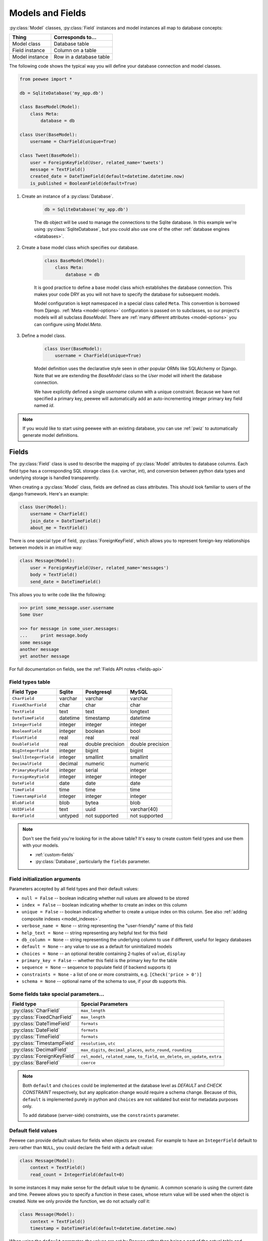 .. _models:

Models and Fields
=================

:py:class:`Model` classes, :py:class:`Field` instances and model instances all map to database concepts:

================= =================================
Thing             Corresponds to...
================= =================================
Model class       Database table
Field instance    Column on a table
Model instance    Row in a database table
================= =================================

The following code shows the typical way you will define your database connection and model classes.

.. _blog-models:

.. code-block:: python

    from peewee import *

    db = SqliteDatabase('my_app.db')

    class BaseModel(Model):
        class Meta:
            database = db

    class User(BaseModel):
        username = CharField(unique=True)

    class Tweet(BaseModel):
        user = ForeignKeyField(User, related_name='tweets')
        message = TextField()
        created_date = DateTimeField(default=datetime.datetime.now)
        is_published = BooleanField(default=True)

1. Create an instance of a :py:class:`Database`.

    .. code-block:: python

        db = SqliteDatabase('my_app.db')

    The ``db`` object will be used to manage the connections to the Sqlite database. In this example we're using :py:class:`SqliteDatabase`, but you could also use one of the other :ref:`database engines <databases>`.

2. Create a base model class which specifies our database.

    .. code-block:: python

        class BaseModel(Model):
            class Meta:
                database = db

    It is good practice to define a base model class which establishes the database connection. This makes your code DRY as you will not have to specify the database for subsequent models.

    Model configuration is kept namespaced in a special class called ``Meta``. This convention is borrowed from Django. :ref:`Meta <model-options>` configuration is passed on to subclasses, so our project's models will all subclass *BaseModel*. There are :ref:`many different attributes <model-options>` you can configure using *Model.Meta*.

3. Define a model class.

    .. code-block:: python

        class User(BaseModel):
            username = CharField(unique=True)

    Model definition uses the declarative style seen in other popular ORMs like SQLAlchemy or Django. Note that we are extending the *BaseModel* class so the *User* model will inherit the database connection.

    We have explicitly defined a single *username* column with a unique constraint. Because we have not specified a primary key, peewee will automatically add an auto-incrementing integer primary key field named *id*.

.. note::
    If you would like to start using peewee with an existing database, you can use :ref:`pwiz` to automatically generate model definitions.

.. _fields:

Fields
------

The :py:class:`Field` class is used to describe the mapping of :py:class:`Model` attributes to database columns. Each field type has a corresponding SQL storage class (i.e. varchar, int), and conversion between python data types and underlying storage is handled transparently.

When creating a :py:class:`Model` class, fields are defined as class attributes. This should look familiar to users of the django framework. Here's an example:

.. code-block:: python

    class User(Model):
        username = CharField()
        join_date = DateTimeField()
        about_me = TextField()

There is one special type of field, :py:class:`ForeignKeyField`, which allows you
to represent foreign-key relationships between models in an intuitive way:

.. code-block:: python

    class Message(Model):
        user = ForeignKeyField(User, related_name='messages')
        body = TextField()
        send_date = DateTimeField()

This allows you to write code like the following:

.. code-block:: python

    >>> print some_message.user.username
    Some User

    >>> for message in some_user.messages:
    ...     print message.body
    some message
    another message
    yet another message

For full documentation on fields, see the :ref:`Fields API notes <fields-api>`

.. _field_types_table:

Field types table
^^^^^^^^^^^^^^^^^

=====================   =================   =================   =================
Field Type              Sqlite              Postgresql          MySQL
=====================   =================   =================   =================
``CharField``           varchar             varchar             varchar
``FixedCharField``      char                char                char
``TextField``           text                text                longtext
``DateTimeField``       datetime            timestamp           datetime
``IntegerField``        integer             integer             integer
``BooleanField``        integer             boolean             bool
``FloatField``          real                real                real
``DoubleField``         real                double precision    double precision
``BigIntegerField``     integer             bigint              bigint
``SmallIntegerField``   integer             smallint            smallint
``DecimalField``        decimal             numeric             numeric
``PrimaryKeyField``     integer             serial              integer
``ForeignKeyField``     integer             integer             integer
``DateField``           date                date                date
``TimeField``           time                time                time
``TimestampField``      integer             integer             integer
``BlobField``           blob                bytea               blob
``UUIDField``           text                uuid                varchar(40)
``BareField``           untyped             not supported       not supported
=====================   =================   =================   =================

.. note::
    Don't see the field you're looking for in the above table? It's easy to create custom field types and use them with your models.

    * :ref:`custom-fields`
    * :py:class:`Database`, particularly the ``fields`` parameter.

Field initialization arguments
^^^^^^^^^^^^^^^^^^^^^^^^^^^^^^

Parameters accepted by all field types and their default values:

* ``null = False`` -- boolean indicating whether null values are allowed to be stored
* ``index = False`` -- boolean indicating whether to create an index on this column
* ``unique = False`` -- boolean indicating whether to create a unique index on this column. See also :ref:`adding composite indexes <model_indexes>`.
* ``verbose_name = None`` -- string representing the "user-friendly" name of this field
* ``help_text = None`` -- string representing any helpful text for this field
* ``db_column = None`` -- string representing the underlying column to use if different, useful for legacy databases
* ``default = None`` -- any value to use as a default for uninitialized models
* ``choices = None`` -- an optional iterable containing 2-tuples of ``value``, ``display``
* ``primary_key = False`` -- whether this field is the primary key for the table
* ``sequence = None`` -- sequence to populate field (if backend supports it)
* ``constraints = None`` - a list of one or more constraints, e.g. ``[Check('price > 0')]``
* ``schema = None`` -- optional name of the schema to use, if your db supports this.

Some fields take special parameters...
^^^^^^^^^^^^^^^^^^^^^^^^^^^^^^^^^^^^^^

+--------------------------------+------------------------------------------------+
| Field type                     | Special Parameters                             |
+================================+================================================+
| :py:class:`CharField`          | ``max_length``                                 |
+--------------------------------+------------------------------------------------+
| :py:class:`FixedCharField`     | ``max_length``                                 |
+--------------------------------+------------------------------------------------+
| :py:class:`DateTimeField`      | ``formats``                                    |
+--------------------------------+------------------------------------------------+
| :py:class:`DateField`          | ``formats``                                    |
+--------------------------------+------------------------------------------------+
| :py:class:`TimeField`          | ``formats``                                    |
+--------------------------------+------------------------------------------------+
| :py:class:`TimestampField`     | ``resolution``, ``utc``                        |
+--------------------------------+------------------------------------------------+
| :py:class:`DecimalField`       | ``max_digits``, ``decimal_places``,            |
|                                | ``auto_round``, ``rounding``                   |
+--------------------------------+------------------------------------------------+
| :py:class:`ForeignKeyField`    | ``rel_model``, ``related_name``, ``to_field``, |
|                                | ``on_delete``, ``on_update``, ``extra``        |
+--------------------------------+------------------------------------------------+
| :py:class:`BareField`          | ``coerce``                                     |
+--------------------------------+------------------------------------------------+

.. note::
    Both ``default`` and ``choices`` could be implemented at the database level as *DEFAULT* and *CHECK CONSTRAINT* respectively, but any application change would require a schema change. Because of this, ``default`` is implemented purely in python and ``choices`` are not validated but exist for metadata purposes only.

    To add database (server-side) constraints, use the ``constraints`` parameter.

Default field values
^^^^^^^^^^^^^^^^^^^^

Peewee can provide default values for fields when objects are created. For example to have an ``IntegerField`` default to zero rather than ``NULL``, you could declare the field with a default value:

.. code-block:: python

    class Message(Model):
        context = TextField()
        read_count = IntegerField(default=0)

In some instances it may make sense for the default value to be dynamic. A common scenario is using the current date and time. Peewee allows you to specify a function in these cases, whose return value will be used when the object is created. Note we only provide the function, we do not actually *call* it:

.. code-block:: python

    class Message(Model):
        context = TextField()
        timestamp = DateTimeField(default=datetime.datetime.now)

When using the ``default`` parameter, the values are set by Peewee rather than being a part of the actual table and column definition.

The database can also provide the default value for a field. While peewee does not explicitly provide an API for setting a server-side default value, you can use the ``constraints`` parameter to specify the server default:

.. code-block:: python

    class Message(Model):
        context = TextField()
        timestamp = DateTimeField(constraints=[SQL('DEFAULT CURRENT_TIMESTAMP')])


ForeignKeyField
^^^^^^^^^^^^^^^

:py:class:`ForeignKeyField` is a special field type that allows one model to reference another. Typically a foreign key will contain the primary key of the model it relates to (but you can specify a particular column by specifying a ``to_field``).

Foreign keys allow data to be `normalized <http://en.wikipedia.org/wiki/Database_normalization>`_. In our example models, there is a foreign key from ``Tweet`` to ``User``. This means that all the users are stored in their own table, as are the tweets, and the foreign key from tweet to user allows each tweet to *point* to a particular user object.

In peewee, accessing the value of a :py:class:`ForeignKeyField` will return the entire related object, e.g.:

.. code-block:: python

    tweets = Tweet.select(Tweet, User).join(User).order_by(Tweet.create_date.desc())
    for tweet in tweets:
        print(tweet.user.username, tweet.message)

In the example above the ``User`` data was selected as part of the query. For more examples of this technique, see the :ref:`Avoiding N+1 <nplusone>` document.

If we did not select the ``User``, though, then an additional query would be issued to fetch the associated ``User`` data:

.. code-block:: python

    tweets = Tweet.select().order_by(Tweet.create_date.desc())
    for tweet in tweets:
        # WARNING: an additional query will be issued for EACH tweet
        # to fetch the associated User data.
        print(tweet.user.username, tweet.message)

Sometimes you only need the associated primary key value from the foreign key column. In this case, Peewee follows the convention established by Django, of allowing you to access the raw foreign key value by appending ``"_id"`` to the foreign key field's name:

.. code-block:: python

    tweets = Tweet.select()
    for tweet in tweets:
        # Instead of "tweet.user", we will just get the raw ID value stored
        # in the column.
        print(tweet.user_id, tweet.message)

:py:class:`ForeignKeyField` allows for a backreferencing property to be bound to the target model. Implicitly, this property will be named `classname_set`, where `classname` is the lowercase name of the class, but can be overridden via the parameter ``related_name``:

.. code-block:: python

    class Message(Model):
        from_user = ForeignKeyField(User)
        to_user = ForeignKeyField(User, related_name='received_messages')
        text = TextField()

    for message in some_user.message_set:
        # We are iterating over all Messages whose from_user is some_user.
        print message

    for message in some_user.received_messages:
        # We are iterating over all Messages whose to_user is some_user
        print message


DateTimeField, DateField and TimeField
^^^^^^^^^^^^^^^^^^^^^^^^^^^^^^^^^^^^^^

The three fields devoted to working with dates and times have special properties
which allow access to things like the year, month, hour, etc.

:py:class:`DateField` has properties for:

* ``year``
* ``month``
* ``day``

:py:class:`TimeField` has properties for:

* ``hour``
* ``minute``
* ``second``

:py:class:`DateTimeField` has all of the above.

These properties can be used just like any other expression. Let's say we have
an events calendar and want to highlight all the days in the current month that
have an event attached:

.. code-block:: python

    # Get the current time.
    now = datetime.datetime.now()

    # Get days that have events for the current month.
    Event.select(Event.event_date.day.alias('day')).where(
        (Event.event_date.year == now.year) &
        (Event.event_date.month == now.month))

.. note::
    SQLite does not have a native date type, so dates are stored in formatted text columns. To ensure that comparisons work correctly, the dates need to be formatted so they are sorted lexicographically. That is why they are stored, by default, as ``YYYY-MM-DD HH:MM:SS``.

BareField
^^^^^^^^^

The :py:class:`BareField` class is intended to be used only with SQLite. Since SQLite uses dynamic typing and data-types are not enforced, it can be perfectly fine to declare fields without *any* data-type. In those cases you can use :py:class:`BareField`. It is also common for SQLite virtual tables to use meta-columns or untyped columns, so for those cases as well you may wish to use an untyped field.

:py:class:`BareField` accepts a special parameter ``coerce``. This parameter is a function that takes a value coming from the database and converts it into the appropriate Python type. For instance, if you have a virtual table with an un-typed column but you know that it will return ``int`` objects, you can specify ``coerce=int``.

.. _custom-fields:

Creating a custom field
^^^^^^^^^^^^^^^^^^^^^^^

It isn't too difficult to add support for custom field types in peewee. In this example we will create a UUID field for postgresql (which has a native UUID column type).

To add a custom field type you need to first identify what type of column the field data will be stored in. If you just want to add python behavior atop, say, a decimal field (for instance to make a currency field) you would just subclass :py:class:`DecimalField`. On the other hand, if the database offers a custom column type you will need to let peewee know. This is controlled by the :py:attr:`Field.db_field` attribute.

Let's start by defining our UUID field:

.. code-block:: python

    class UUIDField(Field):
        db_field = 'uuid'

We will store the UUIDs in a native UUID column. Since psycopg2 treats the data as a string by default, we will add two methods to the field to handle:

* The data coming out of the database to be used in our application
* The data from our python app going into the database

.. code-block:: python

    import uuid

    class UUIDField(Field):
        db_field = 'uuid'

        def db_value(self, value):
            return str(value) # convert UUID to str

        def python_value(self, value):
            return uuid.UUID(value) # convert str to UUID

Now, we need to let the database know how to map this *uuid* label to an actual *uuid* column type in the database. There are 2 ways of doing this:

1. Specify the overrides in the :py:class:`Database` constructor:

  .. code-block:: python

      db = PostgresqlDatabase('my_db', fields={'uuid': 'uuid'})

2. Register them class-wide using :py:meth:`Database.register_fields`:

  .. code-block:: python

      # Will affect all instances of PostgresqlDatabase
      PostgresqlDatabase.register_fields({'uuid': 'uuid'})

That is it! Some fields may support exotic operations, like the postgresql HStore field acts like a key/value store and has custom operators for things like *contains* and *update*. You can specify :ref:`custom operations <custom-operators>` as well. For example code, check out the source code for the :py:class:`HStoreField`, in ``playhouse.postgres_ext``.

Creating model tables
---------------------

In order to start using our models, its necessary to open a connection to the database and create the tables first. Peewee will run the necessary *CREATE TABLE* queries, additionally creating any constraints and indexes.

.. code-block:: python

    # Connect to our database.
    db.connect()

    # Create the tables.
    db.create_tables([User, Tweet])

.. note::
    Strictly speaking, it is not necessary to call :py:meth:`~Database.connect` but it is good practice to be explicit. That way if something goes wrong, the error occurs at the connect step, rather than some arbitrary time later.

.. note::
    Peewee can determine if your tables already exist, and conditionally create them:

    .. code-block:: python

        # Only create the tables if they do not exist.
        db.create_tables([User, Tweet], safe=True)

After you have created your tables, if you choose to modify your database schema (by adding, removing or otherwise changing the columns) you will need to either:

* Drop the table and re-create it.
* Run one or more *ALTER TABLE* queries. Peewee comes with a schema migration tool which can greatly simplify this. Check the :ref:`schema migrations <migrate>` docs for details.

.. _model-options:

Model options and table metadata
--------------------------------

In order not to pollute the model namespace, model-specific configuration is placed in a special class called *Meta* (a convention borrowed from the django framework):

.. code-block:: python

    from peewee import *

    contacts_db = SqliteDatabase('contacts.db')

    class Person(Model):
        name = CharField()

        class Meta:
            database = contacts_db

This instructs peewee that whenever a query is executed on *Person* to use the contacts database.

.. note::
    Take a look at :ref:`the sample models <blog-models>` - you will notice that we created a ``BaseModel`` that defined the database, and then extended. This is the preferred way to define a database and create models.

Once the class is defined, you should not access ``ModelClass.Meta``, but instead use ``ModelClass._meta``:

.. code-block:: pycon

    >>> Person.Meta
    Traceback (most recent call last):
      File "<stdin>", line 1, in <module>
    AttributeError: type object 'Person' has no attribute 'Meta'

    >>> Person._meta
    <peewee.ModelOptions object at 0x7f51a2f03790>

The :py:class:`ModelOptions` class implements several methods which may be of use for retrieving model metadata (such as lists of fields, foreign key relationships, and more).

.. code-block:: pycon

    >>> Person._meta.fields
    {'id': <peewee.PrimaryKeyField object at 0x7f51a2e92750>, 'name': <peewee.CharField object at 0x7f51a2f0a510>}

    >>> Person._meta.primary_key
    <peewee.PrimaryKeyField object at 0x7f51a2e92750>

    >>> Person._meta.database
    <peewee.SqliteDatabase object at 0x7f519bff6dd0>

There are several options you can specify as ``Meta`` attributes. While most options are inheritable, some are table-specific and will not be inherited by subclasses.

=====================   ====================================================== ============
Option                  Meaning                                                Inheritable?
=====================   ====================================================== ============
``database``            database for model                                     yes
``db_table``            name of the table to store data                        no
``db_table_func``       function that accepts model and returns a table name   yes
``indexes``             a list of fields to index                              yes
``order_by``            a list of fields to use for default ordering           yes
``primary_key``         a :py:class:`CompositeKey` instance                    yes
``table_alias``         an alias to use for the table in queries               no
``schema``              the database schema for the model                      yes
``constraints``         a list of table constraints                            yes
``validate_backrefs``   ensure backrefs do not conflict with other attributes. yes
``only_save_dirty``     when calling model.save(), only save dirty fields      yes
=====================   ====================================================== ============

Here is an example showing inheritable versus non-inheritable attributes:

.. code-block:: pycon

    >>> db = SqliteDatabase(':memory:')
    >>> class ModelOne(Model):
    ...     class Meta:
    ...         database = db
    ...         db_table = 'model_one_tbl'
    ...
    >>> class ModelTwo(ModelOne):
    ...     pass
    ...
    >>> ModelOne._meta.database is ModelTwo._meta.database
    True
    >>> ModelOne._meta.db_table == ModelTwo._meta.db_table
    False

Meta.order_by
^^^^^^^^^^^^^

Specifying a default ordering is, in my opinion, a bad idea. It's better to be explicit in your code when you want to sort your results.

That said, to specify a default ordering, the syntax is similar to that of Django. ``Meta.order_by`` is a tuple of field names, and to indicate descending ordering, the field name is prefixed by a ``'-'``.

.. code-block:: python

    class Person(Model):
        first_name = CharField()
        last_name = CharField()
        dob = DateField()

        class Meta:
            # Order people by last name, first name. If two people have the
            # same first and last, order them youngest to oldest.
            order_by = ('last_name', 'first_name', '-dob')

Meta.primary_key
^^^^^^^^^^^^^^^^

The ``Meta.primary_key`` attribute is used to specify either a :py:class:`CompositeKey` or to indicate that the model has *no* primary key. Composite primary keys are discussed in more detail here: :ref:`composite-key`.

To indicate that a model should not have a primary key, then set ``primary_key = False``.

Examples:

.. code-block:: python

    class BlogToTag(Model):
        """A simple "through" table for many-to-many relationship."""
        blog = ForeignKeyField(Blog)
        tag = ForeignKeyField(Tag)

        class Meta:
            primary_key = CompositeKey('blog', 'tag')

    class NoPrimaryKey(Model):
        data = IntegerField()

        class Meta:
            primary_key = False

.. _model_indexes:

Indexes and Constraints
-----------------------

Peewee can create indexes on single or multiple columns, optionally including a *UNIQUE* constraint. Peewee also supports user-defined constraints on both models and fields.

Single-column indexes and constraints
^^^^^^^^^^^^^^^^^^^^^^^^^^^^^^^^^^^^^

Single column indexes are defined using field initialization parameters. The following example adds a unique index on the *username* field, and a normal index on the *email* field:

.. code-block:: python

    class User(Model):
        username = CharField(unique=True)
        email = CharField(index=True)

To add a user-defined constraint on a column, you can pass it in using the ``constraints`` parameter. You may wish to specify a default value as part of the schema, or add a ``CHECK`` constraint, for example:

.. code-block:: python

    class Product(Model):
        name = CharField(unique=True)
        price = DecimalField(constraints=[Check('price < 10000')])
        created = DateTimeField(
            constraints=[SQL("DEFAULT (datetime('now'))")])

Multi-column indexes
^^^^^^^^^^^^^^^^^^^^

Multi-column indexes are defined as *Meta* attributes using a nested tuple. Each database index is a 2-tuple, the first part of which is a tuple of the names of the fields, the second part a boolean indicating whether the index should be unique.

.. code-block:: python

    class Transaction(Model):
        from_acct = CharField()
        to_acct = CharField()
        amount = DecimalField()
        date = DateTimeField()

        class Meta:
            indexes = (
                # create a unique on from/to/date
                (('from_acct', 'to_acct', 'date'), True),

                # create a non-unique on from/to
                (('from_acct', 'to_acct'), False),
            )

.. note::
    Remember to add a **trailing comma** if your tuple of indexes contains only one item:

    .. code-block:: python

        class Meta:
            indexes = (
                (('first_name', 'last_name'), True),  # Note the trailing comma!
            )

Table constraints
^^^^^^^^^^^^^^^^^

Peewee allows you to add arbitrary constraints to your :py:class:`Model`, that will be part of the table definition when the schema is created.

For instance, suppose you have a *people* table with a composite primary key of two columns, the person's first and last name. You wish to have another table relate to the *people* table, and to do this, you will need to define a foreign key constraint:

.. code-block:: python

    class Person(Model):
        first = CharField()
        last = CharField()

        class Meta:
            primary_key = CompositeKey('first', 'last')

    class Pet(Model):
        owner_first = CharField()
        owner_last = CharField()
        pet_name = CharField()

        class Meta:
            constraints = [SQL('FOREIGN KEY(owner_first, owner_last) '
                               'REFERENCES person(first, last)')]

You can also implement ``CHECK`` constraints at the table level:

.. code-block:: python

    class Product(Model):
        name = CharField(unique=True)
        price = DecimalField()

        class Meta:
            constraints = [Check('price < 10000')]

.. _non_integer_primary_keys:

Non-integer Primary Keys, Composite Keys and other Tricks
---------------------------------------------------------

Non-integer primary keys
^^^^^^^^^^^^^^^^^^^^^^^^

If you would like use a non-integer primary key (which I generally don't recommend), you can specify ``primary_key=True`` when creating a field. When you wish to create a new instance for a model using a non-autoincrementing primary key, you need to be sure you :py:meth:`~Model.save` specifying ``force_insert=True``.

.. code-block:: python

    from peewee import *

    class UUIDModel(Model):
        id = UUIDField(primary_key=True)

Auto-incrementing IDs are, as their name says, automatically generated for you when you insert a new row into the database. When you call :py:meth:`~Model.save`, peewee determines whether to do an *INSERT* versus an *UPDATE* based on the presence of a primary key value. Since, with our uuid example, the database driver won't generate a new ID, we need to specify it manually. When we call save() for the first time, pass in ``force_insert = True``:

.. code-block:: python

    # This works because .create() will specify `force_insert=True`.
    obj1 = UUIDModel.create(id=uuid.uuid4())

    # This will not work, however. Peewee will attempt to do an update:
    obj2 = UUIDModel(id=uuid.uuid4())
    obj2.save() # WRONG

    obj2.save(force_insert=True) # CORRECT

    # Once the object has been created, you can call save() normally.
    obj2.save()

.. note::
    Any foreign keys to a model with a non-integer primary key will have a ``ForeignKeyField`` use the same underlying storage type as the primary key they are related to.

.. _composite-key:

Composite primary keys
^^^^^^^^^^^^^^^^^^^^^^

Peewee has very basic support for composite keys.  In order to use a composite key, you must set the ``primary_key`` attribute of the model options to a :py:class:`CompositeKey` instance:

.. code-block:: python

    class BlogToTag(Model):
        """A simple "through" table for many-to-many relationship."""
        blog = ForeignKeyField(Blog)
        tag = ForeignKeyField(Tag)

        class Meta:
            primary_key = CompositeKey('blog', 'tag')

Manually specifying primary keys
^^^^^^^^^^^^^^^^^^^^^^^^^^^^^^^^

Sometimes you do not want the database to automatically generate a value for the primary key, for instance when bulk loading relational data. To handle this on a *one-off* basis, you can simply tell peewee to turn off ``auto_increment`` during the import:

.. code-block:: python

    data = load_user_csv() # load up a bunch of data

    User._meta.auto_increment = False # turn off auto incrementing IDs
    with db.transaction():
        for row in data:
            u = User(id=row[0], username=row[1])
            u.save(force_insert=True) # <-- force peewee to insert row

    User._meta.auto_increment = True

If you *always* want to have control over the primary key, simply do not use the :py:class:`PrimaryKeyField` field type, but use a normal :py:class:`IntegerField` (or other column type):

.. code-block:: python

    class User(BaseModel):
        id = IntegerField(primary_key=True)
        username = CharField()

    >>> u = User.create(id=999, username='somebody')
    >>> u.id
    999
    >>> User.get(User.username == 'somebody').id
    999

Models without a Primary Key
^^^^^^^^^^^^^^^^^^^^^^^^^^^^

If you wish to create a model with no primary key, you can specify ``primary_key = False`` in the inner ``Meta`` class:

.. code-block:: python

    class MyData(BaseModel):
        timestamp = DateTimeField()
        value = IntegerField()

        class Meta:
            primary_key = False

This will yield the following DDL:

.. code-block:: sql

    CREATE TABLE "mydata" (
      "timestamp" DATETIME NOT NULL,
      "value" INTEGER NOT NULL
    )

.. warning::
    Some model APIs may not work correctly for models without a primary key, for instance :py:meth:`~Model.save` and `~Model.delete_instance` (you can instead use `~Model.insert`, `~Model.update` and `~Model.delete`).

Self-referential foreign keys
-----------------------------

When creating a heirarchical structure it is necessary to create a self-referential foreign key which links a child object to its parent.  Because the model class is not defined at the time you instantiate the self-referential foreign key, use the special string ``'self'`` to indicate a self-referential foreign key:

.. code-block:: python

    class Category(Model):
        name = CharField()
        parent = ForeignKeyField('self', null=True, related_name='children')

As you can see, the foreign key points *upward* to the parent object and the back-reference is named *children*.

.. attention:: Self-referential foreign-keys should always be ``null=True``.

When querying against a model that contains a self-referential foreign key you may sometimes need to perform a self-join. In those cases you can use :py:meth:`Model.alias` to create a table reference. Here is how you might query the category and parent model using a self-join:

.. code-block:: python

    Parent = Category.alias()
    GrandParent = Category.alias()
    query = (Category
             .select(Category, Parent)
             .join(Parent, on=(Category.parent == Parent.id))
             .join(GrandParent, on=(Parent.parent == GrandParent.id))
             .where(GrandParent.name == 'some category')
             .order_by(Category.name))

Circular foreign key dependencies
---------------------------------

Sometimes it happens that you will create a circular dependency between two tables.

.. note::
  My personal opinion is that circular foreign keys are a code smell and should be refactored (by adding an intermediary table, for instance).

Adding circular foreign keys with peewee is a bit tricky because at the time you are defining either foreign key, the model it points to will not have been defined yet, causing a ``NameError``.

.. code-block:: python

    class User(Model):
        username = CharField()
        favorite_tweet = ForeignKeyField(Tweet, null=True)  # NameError!!

    class Tweet(Model):
        message = TextField()
        user = ForeignKeyField(User, related_name='tweets')

One option is to simply use an :py:class:`IntegerField` to store the raw ID:

.. code-block:: python

    class User(Model):
        username = CharField()
        favorite_tweet_id = IntegerField(null=True)

By using :py:class:`DeferredRelation` we can get around the problem and still use a foreign key field:

.. code-block:: python

    # Create a reference object to stand in for our as-yet-undefined Tweet model.
    DeferredTweet = DeferredRelation()

    class User(Model):
        username = CharField()
        # Tweet has not been defined yet so use the deferred reference.
        favorite_tweet = ForeignKeyField(DeferredTweet, null=True)

    class Tweet(Model):
        message = TextField()
        user = ForeignKeyField(User, related_name='tweets')

    # Now that Tweet is defined, we can initialize the reference.
    DeferredTweet.set_model(Tweet)

After initializing the deferred relation, the foreign key fields are now correctly set up. There is one more quirk to watch out for, though. When you call :py:class:`~Model.create_table` we will again encounter the same issue. For this reason peewee will not automatically create a foreign key constraint for any *deferred* foreign keys.

Here is how to create the tables:

.. code-block:: python

    # Foreign key constraint from User -> Tweet will NOT be created because the
    # Tweet table does not exist yet. `favorite_tweet` will just be a regular
    # integer field:
    User.create_table()

    # Foreign key constraint from Tweet -> User will be created normally.
    Tweet.create_table()

    # Now that both tables exist, we can create the foreign key from User -> Tweet:
    # NOTE: this will not work in SQLite!
    db.create_foreign_key(User, User.favorite_tweet)

.. warning::
    SQLite does not support adding constraints to existing tables through the ``ALTER TABLE`` statement.
